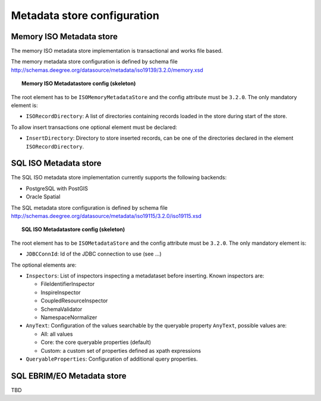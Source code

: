 ============================
Metadata store configuration
============================

----------------------------
Memory ISO Metadata store 
----------------------------
The memory ISO metadata store implementation is transactional and works file based.

The memory metadata store configuration is defined by schema file http://schemas.deegree.org/datasource/metadata/iso19139/3.2.0/memory.xsd

.. topic:: Memory ISO Metadatastore config (skeleton)

   .. literalinclude:: xml/metadatastore_iso_memory.xml
      :language: xml
      
The root element has to be ``ISOMemoryMetadataStore`` and the config attribute must be ``3.2.0``. The only mandatory element is:

* ``ISORecordDirectory``: A list of directories containing records loaded in the store during start of the store.  

To allow insert transactions one optional element must be declared:

* ``InsertDirectory``: Directory to store inserted records, can be one of the directories declared in the element ``ISORecordDirectory``.  

------------------------
SQL ISO Metadata store 
------------------------
The SQL ISO metadata store implementation currently supports the following backends:

* PostgreSQL with PostGIS
* Oracle Spatial

The SQL metadata store configuration is defined by schema file http://schemas.deegree.org/datasource/metadata/iso19115/3.2.0/iso19115.xsd

.. topic:: SQL ISO Metadatastore config (skeleton)

   .. literalinclude:: xml/metadatastore_iso_sql.xml
      :language: xml

The root element has to be ``ISOMetadataStore`` and the config attribute must be ``3.2.0``. The only mandatory element is:

* ``JDBCConnId``: Id of the JDBC connection to use (see ...)

The optional elements are:

* ``Inspectors``: List of inspectors inspecting a metadataset before inserting. Known inspectors are:

  * FileIdentifierInspector
  * InspireInspector
  * CoupledResourceInspector
  * SchemaValidator
  * NamespaceNormalizer
* ``AnyText``: Configuration of the values searchable by the queryable property ``AnyText``, possible values are:

  * All: all values
  * Core: the core queryable properties (default)
  * Custom: a custom set of properties defined as xpath expressions
* ``QueryableProperties``: Configuration of additional query properties.

-----------------------------
SQL EBRIM/EO Metadata store
-----------------------------

TBD